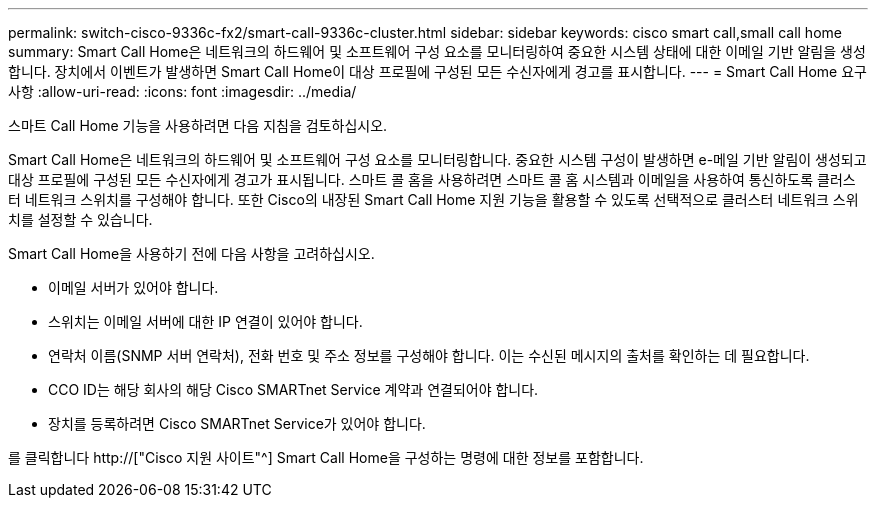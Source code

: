 ---
permalink: switch-cisco-9336c-fx2/smart-call-9336c-cluster.html 
sidebar: sidebar 
keywords: cisco smart call,small call home 
summary: Smart Call Home은 네트워크의 하드웨어 및 소프트웨어 구성 요소를 모니터링하여 중요한 시스템 상태에 대한 이메일 기반 알림을 생성합니다. 장치에서 이벤트가 발생하면 Smart Call Home이 대상 프로필에 구성된 모든 수신자에게 경고를 표시합니다. 
---
= Smart Call Home 요구 사항
:allow-uri-read: 
:icons: font
:imagesdir: ../media/


[role="lead"]
스마트 Call Home 기능을 사용하려면 다음 지침을 검토하십시오.

Smart Call Home은 네트워크의 하드웨어 및 소프트웨어 구성 요소를 모니터링합니다. 중요한 시스템 구성이 발생하면 e-메일 기반 알림이 생성되고 대상 프로필에 구성된 모든 수신자에게 경고가 표시됩니다. 스마트 콜 홈을 사용하려면 스마트 콜 홈 시스템과 이메일을 사용하여 통신하도록 클러스터 네트워크 스위치를 구성해야 합니다. 또한 Cisco의 내장된 Smart Call Home 지원 기능을 활용할 수 있도록 선택적으로 클러스터 네트워크 스위치를 설정할 수 있습니다.

Smart Call Home을 사용하기 전에 다음 사항을 고려하십시오.

* 이메일 서버가 있어야 합니다.
* 스위치는 이메일 서버에 대한 IP 연결이 있어야 합니다.
* 연락처 이름(SNMP 서버 연락처), 전화 번호 및 주소 정보를 구성해야 합니다. 이는 수신된 메시지의 출처를 확인하는 데 필요합니다.
* CCO ID는 해당 회사의 해당 Cisco SMARTnet Service 계약과 연결되어야 합니다.
* 장치를 등록하려면 Cisco SMARTnet Service가 있어야 합니다.


를 클릭합니다 http://["Cisco 지원 사이트"^] Smart Call Home을 구성하는 명령에 대한 정보를 포함합니다.
